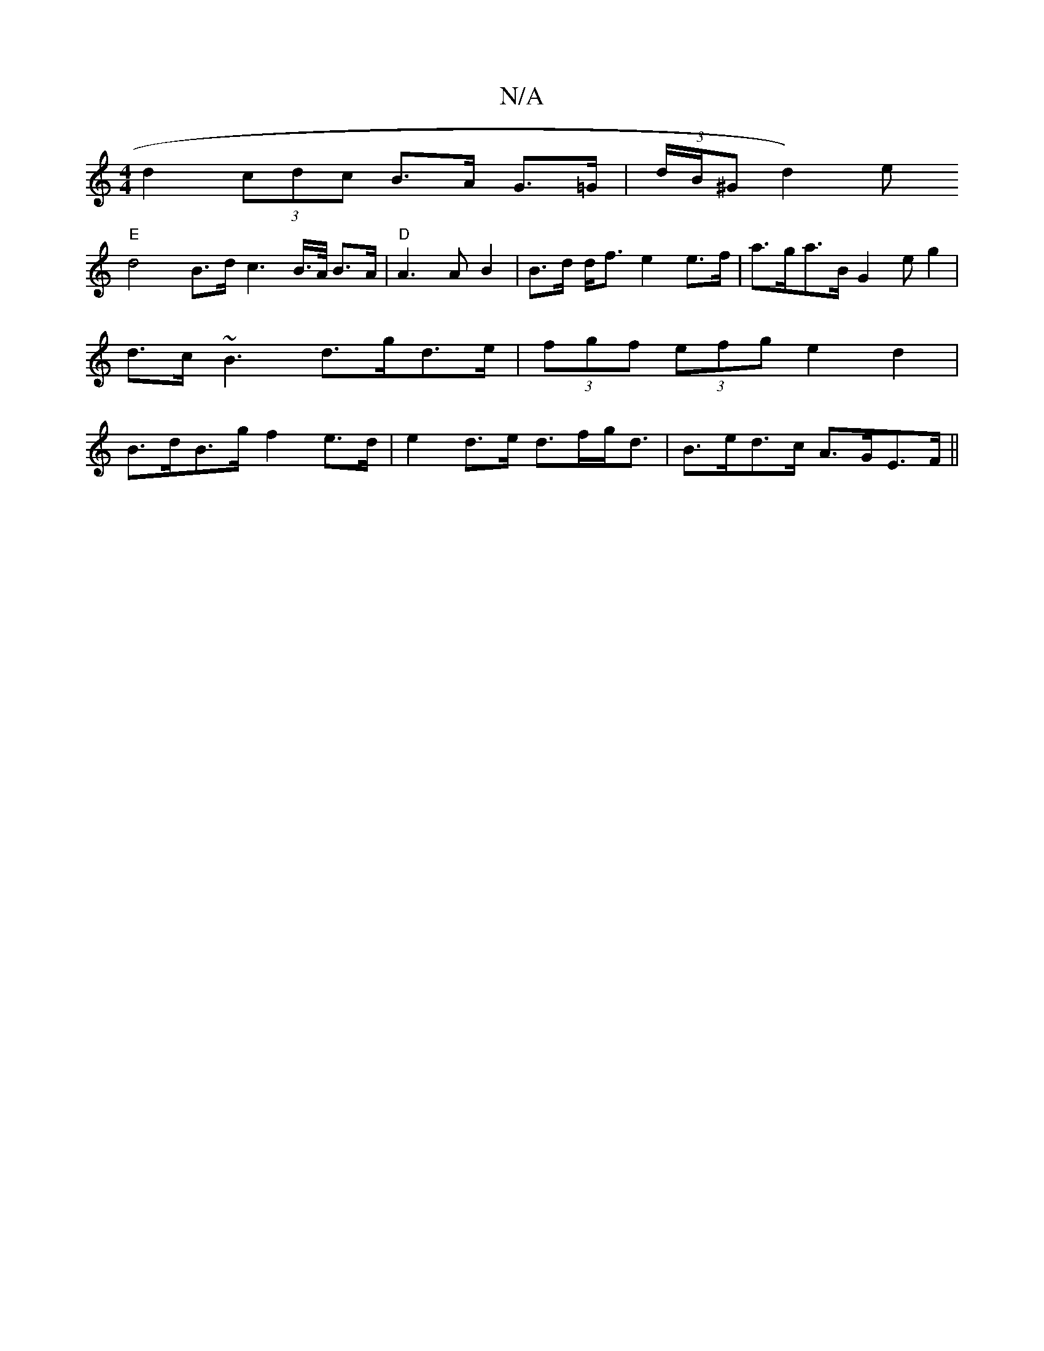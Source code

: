 X:1
T:N/A
M:4/4
R:N/A
K:Cmajor
1 d2 (3cdc B>A G>=G | (3d/B/^Gnd2) e! "E"d4 B>d c3 B/>A/ B>A |
"D"A3 A B2 | B>d d<f e2 e>f | a>ga>B G2 (3eg2 | d>c~B3 d>gd>e | (3fgf (3efg e2 d2 | B>dB>g f2 e>d | e2 d>e d>fg<d | B>ed>c A>GE>F ||

(3.